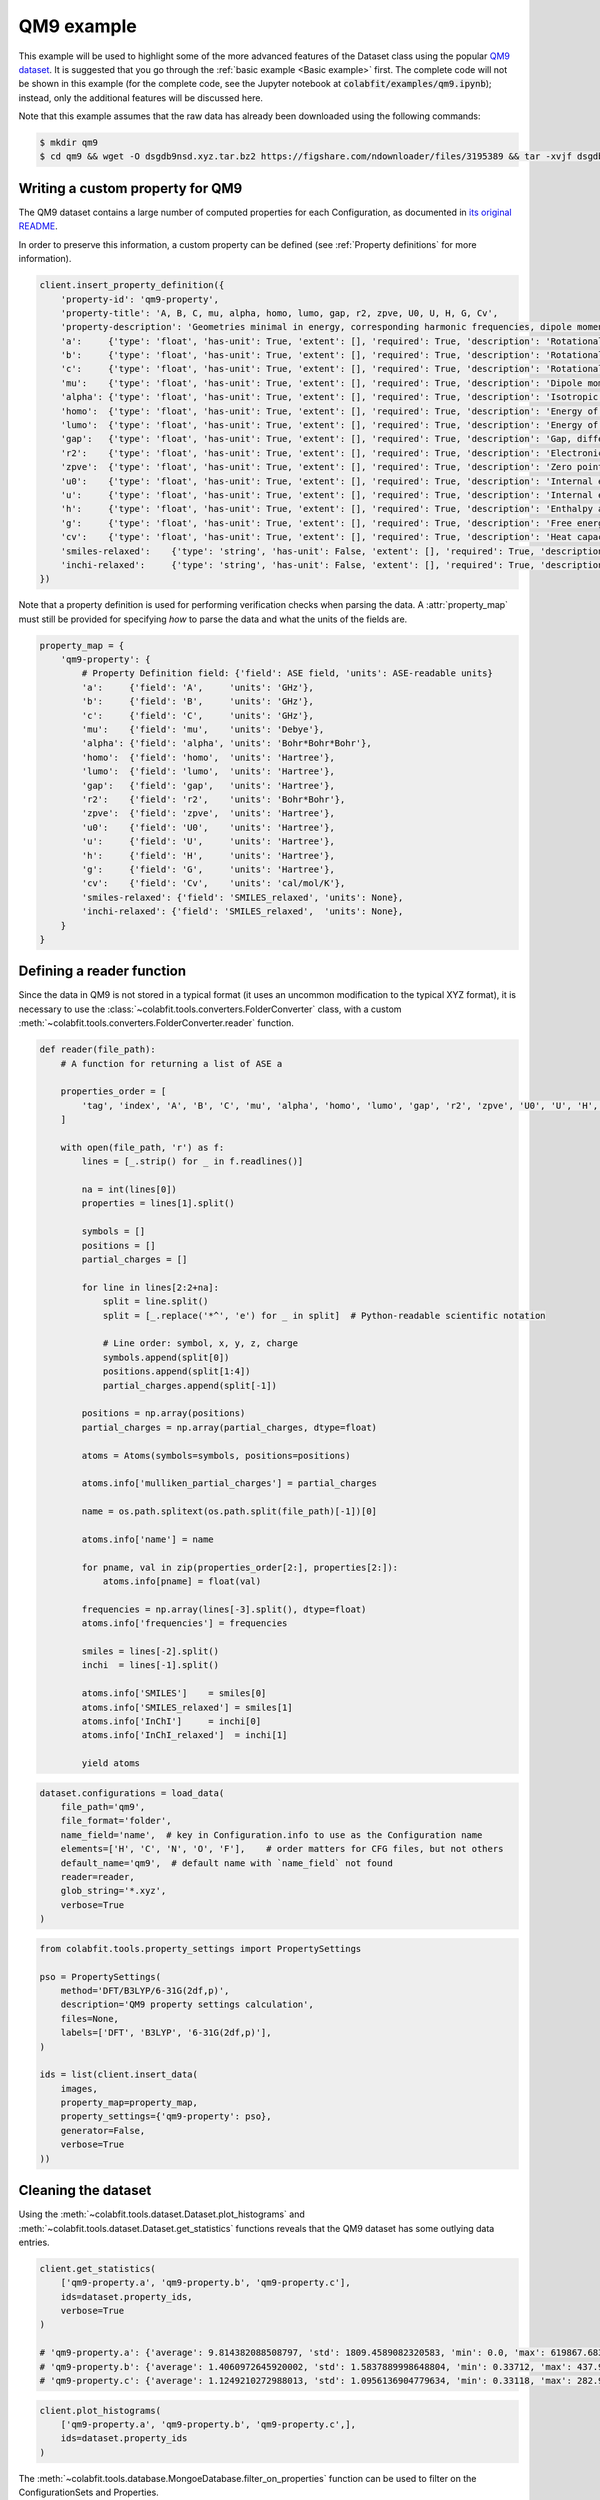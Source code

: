 ===========
QM9 example
===========

This example will be used to highlight some of the more advanced features of the
Dataset class using the popular `QM9 dataset <https://figshare.com/collections/Quantum_chemistry_structures_and_properties_of_134_kilo_molecules/978904>`_.
It is suggested that you go through the :ref:`basic example <Basic example>` first. The complete
code will not be shown in this example (for the complete code, see the Jupyter
notebook at :code:`colabfit/examples/qm9.ipynb`); instead, only the additional features will be
discussed here.

Note that this example assumes that the raw data has already been downloaded
using the following commands:

.. code-block:: console

    $ mkdir qm9
    $ cd qm9 && wget -O dsgdb9nsd.xyz.tar.bz2 https://figshare.com/ndownloader/files/3195389 && tar -xvjf dsgdb9nsd.xyz.tar.bz2


Writing a custom property for QM9
=================================

The QM9 dataset contains a large number of computed properties for each
Configuration, as documented in `its original README <https://figshare.com/articles/dataset/Readme_file_Data_description_for_Quantum_chemistry_structures_and_properties_of_134_kilo_molecules_/1057641?backTo=/collections/Quantum_chemistry_structures_and_properties_of_134_kilo_molecules/978904>`_. 

In order to preserve this information, a custom property can be defined
(see :ref:`Property definitions` for more information).

.. code-block:: python

    client.insert_property_definition({
        'property-id': 'qm9-property',
        'property-title': 'A, B, C, mu, alpha, homo, lumo, gap, r2, zpve, U0, U, H, G, Cv',
        'property-description': 'Geometries minimal in energy, corresponding harmonic frequencies, dipole moments, polarizabilities, along with energies, enthalpies, and free energies of atomization',
        'a':     {'type': 'float', 'has-unit': True, 'extent': [], 'required': True, 'description': 'Rotational constant A'},
        'b':     {'type': 'float', 'has-unit': True, 'extent': [], 'required': True, 'description': 'Rotational constant B'},
        'c':     {'type': 'float', 'has-unit': True, 'extent': [], 'required': True, 'description': 'Rotational constant C'},
        'mu':    {'type': 'float', 'has-unit': True, 'extent': [], 'required': True, 'description': 'Dipole moment'},
        'alpha': {'type': 'float', 'has-unit': True, 'extent': [], 'required': True, 'description': 'Isotropic polarizability'},
        'homo':  {'type': 'float', 'has-unit': True, 'extent': [], 'required': True, 'description': 'Energy of Highest occupied molecular orbital (HOMO)'},
        'lumo':  {'type': 'float', 'has-unit': True, 'extent': [], 'required': True, 'description': 'Energy of Lowest occupied molecular orbital (LUMO)'},
        'gap':   {'type': 'float', 'has-unit': True, 'extent': [], 'required': True, 'description': 'Gap, difference between LUMO and HOMO'},
        'r2':    {'type': 'float', 'has-unit': True, 'extent': [], 'required': True, 'description': 'Electronic spatial extent'},
        'zpve':  {'type': 'float', 'has-unit': True, 'extent': [], 'required': True, 'description': 'Zero point vibrational energy'},
        'u0':    {'type': 'float', 'has-unit': True, 'extent': [], 'required': True, 'description': 'Internal energy at 0 K'},
        'u':     {'type': 'float', 'has-unit': True, 'extent': [], 'required': True, 'description': 'Internal energy at 298.15 K'},
        'h':     {'type': 'float', 'has-unit': True, 'extent': [], 'required': True, 'description': 'Enthalpy at 298.15 K'},
        'g':     {'type': 'float', 'has-unit': True, 'extent': [], 'required': True, 'description': 'Free energy at 298.15 K'},
        'cv':    {'type': 'float', 'has-unit': True, 'extent': [], 'required': True, 'description': 'Heat capacity at 298.15 K'},
        'smiles-relaxed':    {'type': 'string', 'has-unit': False, 'extent': [], 'required': True, 'description': 'SMILES for relaxed geometry'},
        'inchi-relaxed':     {'type': 'string', 'has-unit': False, 'extent': [], 'required': True, 'description': 'InChI for relaxed geometry'},
    })

Note that a property definition is used for performing verification checks when
parsing the data. A :attr:`property_map` must still be provided for specifying
*how* to parse the data and what the units of the fields are.

.. code-block:: python

    property_map = {
        'qm9-property': {
            # Property Definition field: {'field': ASE field, 'units': ASE-readable units}
            'a':     {'field': 'A',     'units': 'GHz'},
            'b':     {'field': 'B',     'units': 'GHz'},
            'c':     {'field': 'C',     'units': 'GHz'},
            'mu':    {'field': 'mu',    'units': 'Debye'},
            'alpha': {'field': 'alpha', 'units': 'Bohr*Bohr*Bohr'},
            'homo':  {'field': 'homo',  'units': 'Hartree'},
            'lumo':  {'field': 'lumo',  'units': 'Hartree'},
            'gap':   {'field': 'gap',   'units': 'Hartree'},
            'r2':    {'field': 'r2',    'units': 'Bohr*Bohr'},
            'zpve':  {'field': 'zpve',  'units': 'Hartree'},
            'u0':    {'field': 'U0',    'units': 'Hartree'},
            'u':     {'field': 'U',     'units': 'Hartree'},
            'h':     {'field': 'H',     'units': 'Hartree'},
            'g':     {'field': 'G',     'units': 'Hartree'},
            'cv':    {'field': 'Cv',    'units': 'cal/mol/K'},
            'smiles-relaxed': {'field': 'SMILES_relaxed', 'units': None},
            'inchi-relaxed': {'field': 'SMILES_relaxed',  'units': None},
        }
    }

Defining a reader function
==========================

Since the data in QM9 is not stored in a typical format (it uses an uncommon
modification to the typical XYZ format), it is necessary to use the
:class:`~colabfit.tools.converters.FolderConverter` class, with a custom
:meth:`~colabfit.tools.converters.FolderConverter.reader` function.

.. code-block:: python

    def reader(file_path):
        # A function for returning a list of ASE a

        properties_order = [
            'tag', 'index', 'A', 'B', 'C', 'mu', 'alpha', 'homo', 'lumo', 'gap', 'r2', 'zpve', 'U0', 'U', 'H', 'G', 'Cv'
        ]

        with open(file_path, 'r') as f:
            lines = [_.strip() for _ in f.readlines()]

            na = int(lines[0])
            properties = lines[1].split()

            symbols = []
            positions = []
            partial_charges = []

            for line in lines[2:2+na]:
                split = line.split()
                split = [_.replace('*^', 'e') for _ in split]  # Python-readable scientific notation

                # Line order: symbol, x, y, z, charge
                symbols.append(split[0])
                positions.append(split[1:4])
                partial_charges.append(split[-1])

            positions = np.array(positions)
            partial_charges = np.array(partial_charges, dtype=float)

            atoms = Atoms(symbols=symbols, positions=positions)

            atoms.info['mulliken_partial_charges'] = partial_charges

            name = os.path.splitext(os.path.split(file_path)[-1])[0]

            atoms.info['name'] = name

            for pname, val in zip(properties_order[2:], properties[2:]):
                atoms.info[pname] = float(val)

            frequencies = np.array(lines[-3].split(), dtype=float)
            atoms.info['frequencies'] = frequencies

            smiles = lines[-2].split()
            inchi  = lines[-1].split()

            atoms.info['SMILES']    = smiles[0]
            atoms.info['SMILES_relaxed'] = smiles[1]
            atoms.info['InChI']     = inchi[0]
            atoms.info['InChI_relaxed']  = inchi[1]

            yield atoms

.. code-block:: python

    dataset.configurations = load_data(
        file_path='qm9',
        file_format='folder',
        name_field='name',  # key in Configuration.info to use as the Configuration name
        elements=['H', 'C', 'N', 'O', 'F'],    # order matters for CFG files, but not others
        default_name='qm9',  # default name with `name_field` not found
        reader=reader,
        glob_string='*.xyz',
        verbose=True
    )


.. code-block:: python

    from colabfit.tools.property_settings import PropertySettings

    pso = PropertySettings(
        method='DFT/B3LYP/6-31G(2df,p)',
        description='QM9 property settings calculation',
        files=None,
        labels=['DFT', 'B3LYP', '6-31G(2df,p)'],
    )

    ids = list(client.insert_data(
        images,
        property_map=property_map,
        property_settings={'qm9-property': pso},
        generator=False,
        verbose=True
    ))

Cleaning the dataset
====================

Using the :meth:`~colabfit.tools.dataset.Dataset.plot_histograms` and
:meth:`~colabfit.tools.dataset.Dataset.get_statistics` functions reveals that
the QM9 dataset has some outlying data entries.

.. code-block:: python

    client.get_statistics(
        ['qm9-property.a', 'qm9-property.b', 'qm9-property.c'],
        ids=dataset.property_ids,
        verbose=True
    )

    # 'qm9-property.a': {'average': 9.814382088508797, 'std': 1809.4589082320583, 'min': 0.0, 'max': 619867.68314, 'average_abs': 9.814382088508797}
    # 'qm9-property.b': {'average': 1.4060972645920002, 'std': 1.5837889998648804, 'min': 0.33712, 'max': 437.90386, 'average_abs': 1.4060972645920002}
    # 'qm9-property.c': {'average': 1.1249210272988013, 'std': 1.0956136904779634, 'min': 0.33118, 'max': 282.94545, 'average_abs': 1.1249210272988013}

.. code-block:: python

    client.plot_histograms(
        ['qm9-property.a', 'qm9-property.b', 'qm9-property.c',],
        ids=dataset.property_ids
    )


.. image:: qm9_histograms.png
    :align: center

The :meth:`~colabfit.tools.database.MongoeDatabase.filter_on_properties`
function can be used to filter on the ConfigurationSets and Properties.

.. code-block:: python

    clean_config_sets, clean_property_ids = client.filter_on_properties(
        ds_id=ds_id,
        filter_fxn=lambda x: (x['qm9-property']['a']['source-value'] < 20) and x['qm9-property']['b']['source-value'] < 10,
        fields=['qm9-property.a.source-value', 'qm9-property.b.source-value'],
        verbose=True
    )

    new_cs_ids = []
    for cs in clean_config_sets:
        new_cs_ids.append(
            client.insert_configuration_set(
                cs.configuration_ids,
                cs.description, verbose=True
            )
        )

	ds_id_clean = client.insert_dataset(
		cs_ids=new_cs_ids,
		pr_ids=clean_property_ids,
		name='QM9_filtered',
		authors=dataset.authors,
		links=[
			'https://www.nature.com/articles/sdata201422',
			'https://figshare.com/collections/Quantum_chemistry_structures_and_properties_of_134_kilo_molecules/978904'
		],
		description="The QM9 dataset, filtered by removing values with a>=20 or b>=10",
		resync=True,
		verbose=True,
	)

.. code-block:: python

    client.plot_histograms(
        ['qm9-property.a', 'qm9-property.b', 'qm9-property.c',],
        ids=dataset.property_ids
    )

.. code-block:: python

    client.get_statistics(
        ['qm9-property.a', 'qm9-property.b', 'qm9-property.c'],
        ids=dataset.property_ids,
        verbose=True
    )

    # 'qm9-property.a': {'average': 3.407053427070018, 'std': 1.3368223663235594, 'min': 0.0, 'max': 19.99697, 'average_abs': 3.407053427070018}
    # 'qm9-property.b': {'average': 1.3966863945821093, 'std': 0.45813797072575396, 'min': 0.33712, 'max': 9.93509, 'average_abs': 1.3966863945821093}
    # 'qm9-property.c': {'average': 1.1177706236464617, 'std': 0.328798457356026, 'min': 0.33118, 'max': 6.46247, 'average_abs': 1.1177706236464617}


.. image:: qm9_clean_histograms.png
    :align: center


